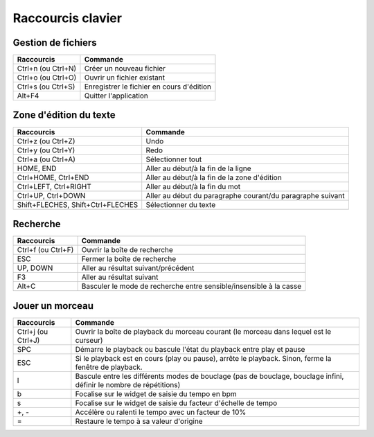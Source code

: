 ==================
Raccourcis clavier
==================

Gestion de fichiers
===================

+------------------------+-------------------------------------------+
| Raccourcis             | Commande                                  |
+========================+===========================================+
| Ctrl+n (ou Ctrl+N)     | Créer un nouveau fichier                  |
+------------------------+-------------------------------------------+
| Ctrl+o (ou Ctrl+O)     | Ouvrir un fichier existant                |
+------------------------+-------------------------------------------+
| Ctrl+s (ou Ctrl+S)     | Enregistrer le fichier en cours d'édition |
+------------------------+-------------------------------------------+
| Alt+F4                 | Quitter l'application                     |
+------------------------+-------------------------------------------+


Zone d'édition du texte
=======================

+------------------------+--------------------------------------------+
| Raccourcis             | Commande                                   |
+========================+============================================+
| Ctrl+z (ou Ctrl+Z)     | Undo                                       |
+------------------------+--------------------------------------------+
| Ctrl+y (ou Ctrl+Y)     | Redo                                       |
+------------------------+--------------------------------------------+
| Ctrl+a (ou Ctrl+A)     | Sélectionner tout                          |
+------------------------+--------------------------------------------+
| HOME, END              | Aller au début/à la fin de la ligne        |
+------------------------+--------------------------------------------+
| Ctrl+HOME, Ctrl+END    | Aller au début/à la fin de la zone         |
|                        | d'édition                                  |
+------------------------+--------------------------------------------+
| Ctrl+LEFT, Ctrl+RIGHT  | Aller au début/à la fin du mot             |
+------------------------+--------------------------------------------+
| Ctrl+UP, Ctrl+DOWN     | Aller au début du paragraphe courant/du    |
|                        | paragraphe suivant                         |
+------------------------+--------------------------------------------+
| Shift+FLECHES,         | Sélectionner du texte                      |
| Shift+Ctrl+FLECHES     |                                            |
+------------------------+--------------------------------------------+


Recherche
=========

+------------------------+-------------------------------------------+
| Raccourcis             | Commande                                  |
+========================+===========================================+
| Ctrl+f (ou Ctrl+F)     | Ouvrir la boîte de recherche              |
+------------------------+-------------------------------------------+
| ESC                    | Fermer la boîte de recherche              |
+------------------------+-------------------------------------------+
| UP, DOWN               | Aller au résultat suivant/précédent       |
+------------------------+-------------------------------------------+
| F3                     | Aller au résultat suivant                 |
+------------------------+-------------------------------------------+
| Alt+C                  | Basculer le mode de recherche entre       |
|                        | sensible/insensible à la casse            |
+------------------------+-------------------------------------------+


Jouer un morceau
================

+------------------------+-------------------------------------------+
| Raccourcis             | Commande                                  |
+========================+===========================================+
| Ctrl+j (ou Ctrl+J)     | Ouvrir la boîte de playback du morceau    |
|                        | courant (le morceau dans lequel est le    |
|                        | curseur)                                  |
+------------------------+-------------------------------------------+
| SPC                    | Démarre le playback ou bascule l'état du  |
|                        | playback entre play et pause              |
+------------------------+-------------------------------------------+
| ESC                    |Si le playback est en cours (play ou       |
|                        |pause), arrête le playback.  Sinon, ferme  |
|                        |la fenêtre de playback.                    |
+------------------------+-------------------------------------------+
| l                      |Bascule entre les différents modes de      |
|                        |bouclage (pas de bouclage, bouclage infini,|
|                        |définir le nombre de répétitions)          |
+------------------------+-------------------------------------------+
| b                      |Focalise sur le widget de saisie du tempo  |
|                        |en bpm                                     |
+------------------------+-------------------------------------------+
| s                      |Focalise sur le widget de saisie du facteur|
|                        |d'échelle de tempo                         |
+------------------------+-------------------------------------------+
| +, -                   |Accélère ou ralenti le tempo avec un       |
|                        |facteur de 10%                             |
+------------------------+-------------------------------------------+
| =                      |Restaure le tempo à sa valeur d'origine    |
+------------------------+-------------------------------------------+
